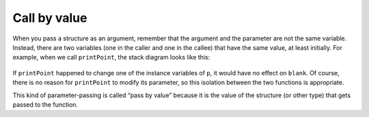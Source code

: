 Call by value
-------------
.. index::
   single: call by value

When you pass a structure as an argument, remember that the argument and
the parameter are not the same variable. Instead, there are two
variables (one in the caller and one in the callee) that have the same
value, at least initially. For example, when we call ``printPoint``, the stack diagram looks like this:

.. figure:: Images/8.6stackdiagram.png
   :scale: 50%
   :align: center
   :alt: image

If ``printPoint`` happened to change one of the instance variables of
``p``, it would have no effect on ``blank``. Of course, there is no
reason for ``printPoint`` to modify its parameter, so this isolation
between the two functions is appropriate.

This kind of parameter-passing is called “pass by value” because it is
the value of the structure (or other type) that gets passed to the
function.

.. activecode:: call_by_value_AC_1
  :language: cpp

  Take a look at the active code below. Notice from the output of the code below how the
  function ``addTwo`` changes the instance variables, but not on ``blank`` itself.
  ~~~~
  #include <iostream>
  using namespace std;

  struct Point {
      double x, y;
  };

  void addTwo (Point p) {
      cout << "(" << p.x + 2 << ", " << p.y + 2 << ")" << endl;
  }

  int main() {
      Point blank = { 3.0, 4.0 };
      addTwo (blank);
      cout << "(" << blank.x << "," << blank.y << ")" << endl;
  }

.. mchoice:: call_by_value_1
   :practice: T
   :answer_a: 2 4
   :answer_b: 2 4 2
   :answer_c: 4 4 2
   :answer_d: 2 4 4
   :correct: b
   :feedback_a: Take a look at exactly what is being outputted.
   :feedback_b: Correct!
   :feedback_c: Take a look at exactly what is being outputted.
   :feedback_d: Remember the rules of pass by value.

   What will print?

   .. code-block:: cpp

      int addTwo(int x) {
        cout << x << " ";
        x = x + 2;
        cout << x << " ";
        return x;
      }

      int main() {
        int num = 2;
        addTwo(num);
        cout << num << endl;
      }


.. mchoice:: call_by_value_2
   :practice: T
   :answer_a: (6, 8), 3
   :answer_b: (6, 8), 6
   :answer_c: (68),3
   :answer_d: 68, 6
   :correct: a
   :feedback_a: Correct!
   :feedback_b: Remember the rules of pass by value.
   :feedback_c: Take a look at exactly what is being outputted.
   :feedback_d: Take a look at exactly what is being outputted.

   What will print?

   .. code-block:: cpp

      struct Point {
        int x, y;
      };

      void timesTwo (Point p) {
        p.x = p.x * 2;
        p.y = p.y * 2;
        cout << "(" << p.x << ", " << p.y << ")";
      }

      int main() {
        Point blank = { 3, 4 };
        timesTwo (blank);
        cout << ", " << blank.x << endl;
      }

